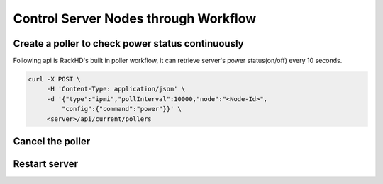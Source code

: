 Control Server Nodes through Workflow
==========================================

Create a poller to check power status continuously
~~~~~~~~~~~~~~~~~~~~~~~~~~~~~~~~~~~~~~~~~~~~~~~~~~~~~~~~~

Following api is RackHD's built in poller workflow, it can retrieve server's power status(on/off) every 10 seconds.

.. code-block:: shell

    curl -X POST \
         -H 'Content-Type: application/json' \
         -d '{"type":"ipmi","pollInterval":10000,"node":"<Node-Id>",
             "config":{"command":"power"}}' \
         <server>/api/current/pollers


Cancel the poller
~~~~~~~~~~~~~~~~~~~~~~

Restart server
~~~~~~~~~~~~~~~~~~~~





